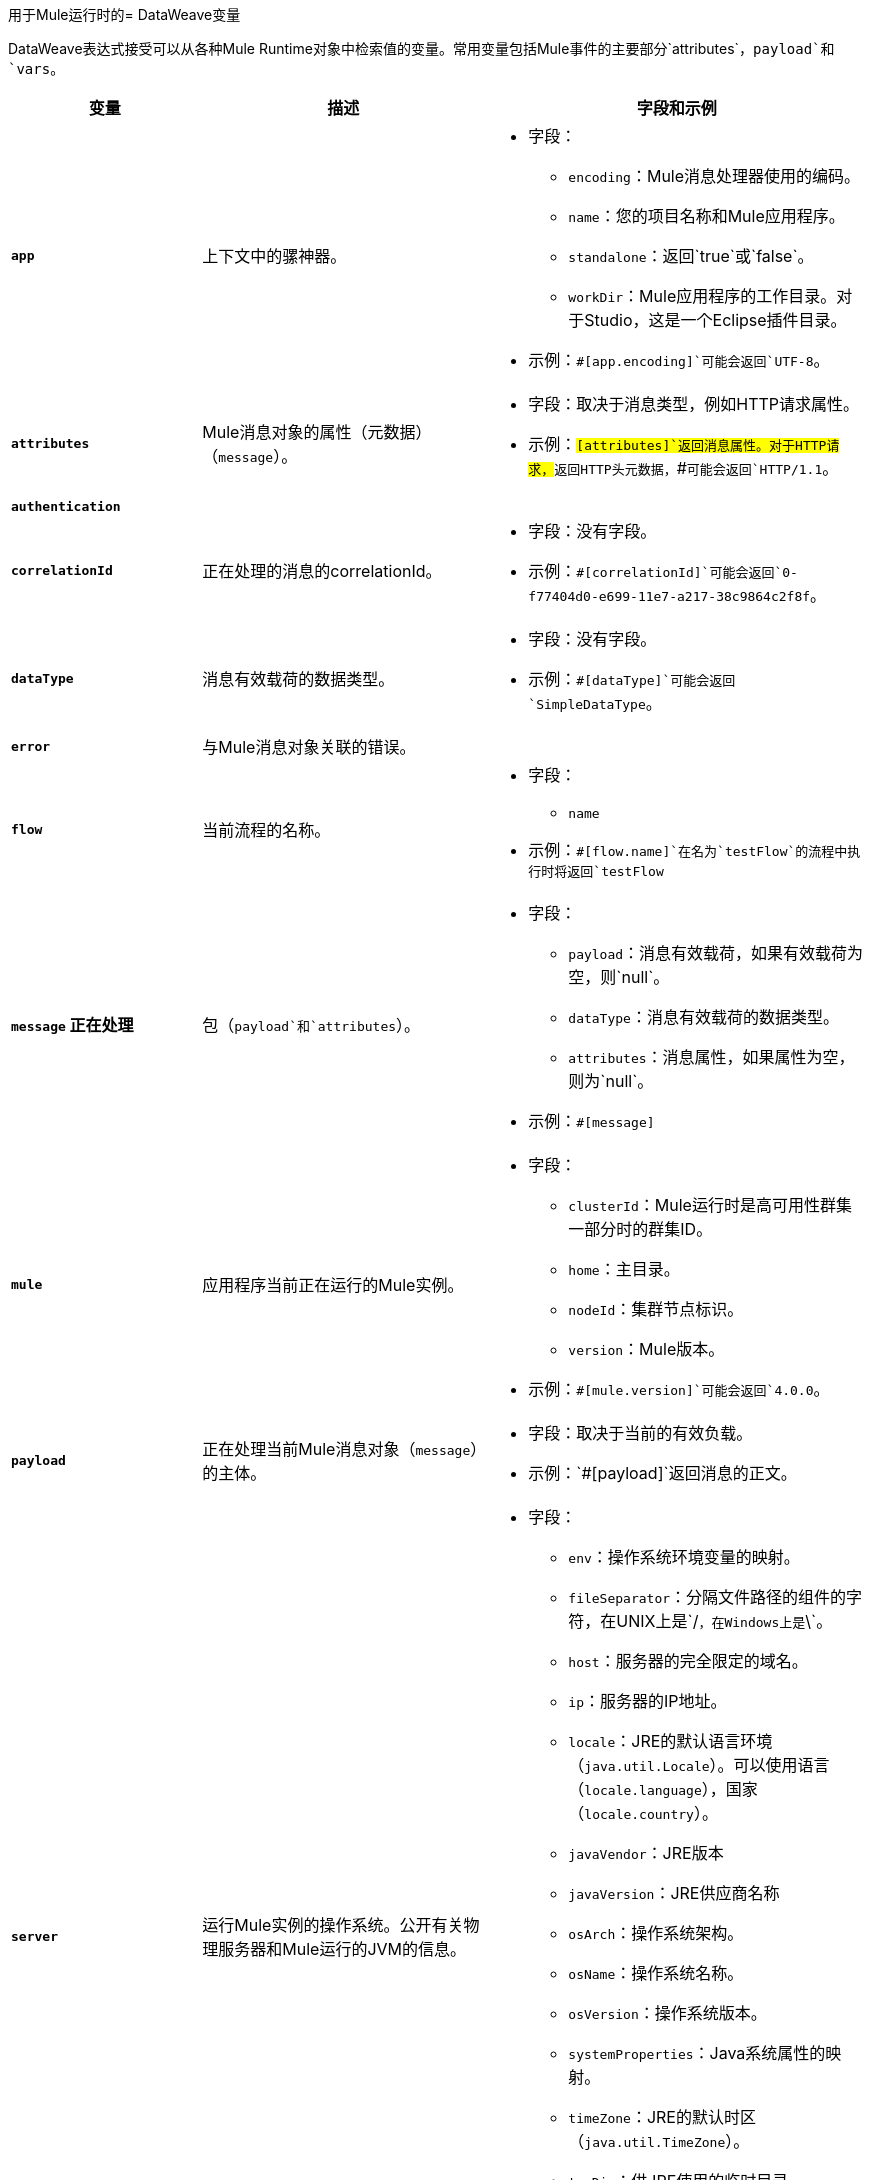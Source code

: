 用于Mule运行时的=  DataWeave变量

DataWeave表达式接受可以从各种Mule Runtime对象中检索值的变量。常用变量包括Mule事件的主要部分`attributes`，`payload`和`vars`。

[%header,cols="2s,3,4a"]
|===
|变量 |描述 |字段和示例

| `app`
|上下文中的骡神器。
|
[%hardbreaks]
* 字段：
**  `encoding`：Mule消息处理器使用的编码。
**  `name`：您的项目名称和Mule应用程序。
//是的，它被支持。它应该给你访问应用程序组件/ bean
// `registry`：这是否仍然支持？我得到一个错误与app.registry。
//我认为这对用户不合理
// ** TODO `standalone`：_TODO_：返回`true`或`false`。完成下面
**  `standalone`：返回`true`或`false`。
**  `workDir`：Mule应用程序的工作目录。对于Studio，这是一个Eclipse插件目录。
* 示例：`#[app.encoding]`可能会返回`UTF-8`。

| `attributes`
| Mule消息对象的属性（元数据）（`message`）。
|
[%hardbreaks]
* 字段：取决于消息类型，例如HTTP请求属性。
* 示例：`#[attributes]`返回消息属性。对于HTTP请求，`#[attributes.header]`返回HTTP头元数据，`#[attributes.version]`可能会返回`HTTP/1.1`。

| `authentication`
//提供对认证信息的访问。请参阅https://github.com/mulesoft/mule-api/blob/master/src/main/java/org/mule/runtime/api/security/Authentication.java，但询问网关团队是否应该记录此问题
// |  TODO：FIX DESCRIPTION。无论是身份验证_TODO_还是`null`。
|
|
[%hardbreaks]
//去做
// *字段：没有字段。
// *例如：`_TODO_`

| `correlationId`
|正在处理的消息的correlationId。
//_去做_
|
[%hardbreaks]
* 字段：没有字段。
* 示例：`#[correlationId]`可能会返回`0-f77404d0-e699-11e7-a217-38c9864c2f8f`。

| `dataType`
|消息有效载荷的数据类型。
|
[%hardbreaks]
//它确实有字段。请参阅https://github.com/mulesoft/mule-api/blob/master/src/main/java/org/mule/runtime/api/metadata/DataType.java
* 字段：没有字段。
* 示例：`#[dataType]`可能会返回`SimpleDataType`。

| `error`
|与Mule消息对象关联的错误。
|
[%hardbreaks]
//请参阅https://github.com/mulesoft/mule-api/blob/master/src/main/java/org/mule/runtime/api/message/Error.java
// *字段：_TODO_
// *例如：`_TODO_`

| `flow`
|当前流程的名称。
|
[%hardbreaks]
* 字段：
**  `name`
* 示例：`#[flow.name]`在名为`testFlow`的流程中执行时将返回`testFlow`

| `message`
正在处理|包（`payload`和`attributes`）。
|
[%hardbreaks]
* 字段：
**  `payload`：消息有效载荷，如果有效载荷为空，则`null`。
**  `dataType`：消息有效载荷的数据类型。
**  `attributes`：消息属性，如果属性为空，则为`null`。

* 示例：`#[message]`

| `mule`
|应用程序当前正在运行的Mule实例。
|
[%hardbreaks]
* 字段：
//这是指在高可用性（集群）模式下执行时的集群ID。
// TODO：_TODO：什么是群集ID？_
**  `clusterId`：Mule运行时是高可用性群集一部分时的群集ID。
**  `home`：主目录。
**  `nodeId`：集群节点标识。
**  `version`：Mule版本。
* 示例：`#[mule.version]`可能会返回`4.0.0`。

| `payload`
|正在处理当前Mule消息对象（`message`）的主体。
|
[%hardbreaks]
* 字段：取决于当前的有效负载。
* 示例：`#[payload]`返回消息的正文。

| `server`
|运行Mule实例的操作系统。公开有关物理服务器和Mule运行的JVM的信息。
|
[%hardbreaks]
* 字段：
**  `env`：操作系统环境变量的映射。
**  `fileSeparator`：分隔文件路径的组件的字符，在UNIX上是`/`，在Windows上是`\`。
**  `host`：服务器的完全限定的域名。
**  `ip`：服务器的IP地址。
**  `locale`：JRE的默认语言环境（`java.util.Locale`）。可以使用语言（`locale.language`），国家（`locale.country`）。
**  `javaVendor`：JRE版本
**  `javaVersion`：JRE供应商名称
// `nanoSeconds`从Mule 4中移除？是的，因为DW已经提供了
**  `osArch`：操作系统架构。
**  `osName`：操作系统名称。
**  `osVersion`：操作系统版本。
**  `systemProperties`：Java系统属性的映射。
**  `timeZone`：JRE的默认时区（`java.util.TimeZone`）。
**  `tmpDir`：供JRE使用的临时目录。
**  `userDir`：用户目录。
**  `userHome`：用户主目录。
**  `userName`：用户名。
* 示例：`#[server.osName]`可能会返回`Mac OS X`。

| `vars`
|当前正在处理的Mule事件中设置的所有变量。
|
[%hardbreaks]
* 字段：没有字段。
* 示例：`#[vars.myVar]`返回`myVar`的值。
|===

////
_TODO_：对于移民指南？
* 消息。`flowVars`和消息。`sessionVars`不在Mule4  - >是，最好不要提及它们
*  apps.registry支持了吗？ - >是的。它是`app.registry`
* 这些消息字段： - >除了解释它们仅用于兼容性之外，我不会记录它们
`id`
`rootId`
`inboundProperties`
`inboundAttachments`
`outboundProperties`
`outboundAttachments`
* 服务器：`server.dateTime`从Mule 4中移除？ - >是的，DW已经提供了日期方法
////
